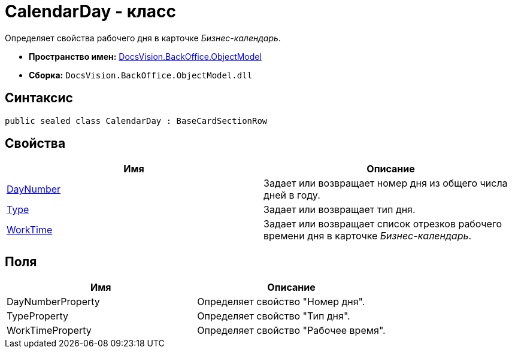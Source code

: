 = CalendarDay - класс

Определяет свойства рабочего дня в карточке _Бизнес-календарь_.

* *Пространство имен:* xref:api/DocsVision/Platform/ObjectModel/ObjectModel_NS.adoc[DocsVision.BackOffice.ObjectModel]
* *Сборка:* `DocsVision.BackOffice.ObjectModel.dll`

== Синтаксис

[source,csharp]
----
public sealed class CalendarDay : BaseCardSectionRow
----

== Свойства

[cols=",",options="header"]
|===
|Имя |Описание
|xref:api/DocsVision/BackOffice/ObjectModel/CalendarDay.DayNumber_PR.adoc[DayNumber] |Задает или возвращает номер дня из общего числа дней в году.
|xref:api/DocsVision/BackOffice/ObjectModel/CalendarDay.Type_PR.adoc[Type] |Задает или возвращает тип дня.
|xref:api/DocsVision/BackOffice/ObjectModel/CalendarDay.WorkTime_PR.adoc[WorkTime] |Задает или возвращает список отрезков рабочего времени дня в карточке _Бизнес-календарь_.
|===

== Поля

[cols=",",options="header"]
|===
|Имя |Описание
|DayNumberProperty |Определяет свойство "Номер дня".
|TypeProperty |Определяет свойство "Тип дня".
|WorkTimeProperty |Определяет свойство "Рабочее время".
|===


